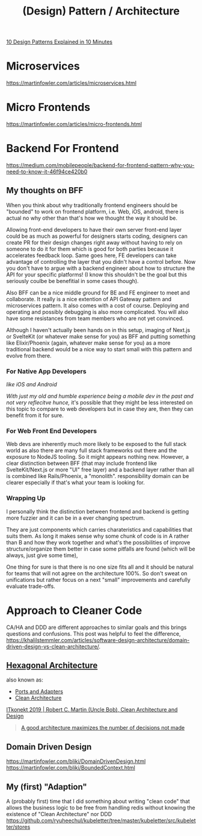 #+title: (Design) Pattern / Architecture

[[https://www.youtube.com/watch?v=tv-_1er1mWI][10 Design Patterns Explained in 10 Minutes]]

* Microservices
https://martinfowler.com/articles/microservices.html

* Micro Frontends
https://martinfowler.com/articles/micro-frontends.html

* Backend For Frontend
https://medium.com/mobilepeople/backend-for-frontend-pattern-why-you-need-to-know-it-46f94ce420b0

** My thoughts on BFF
When you think about why traditionally frontend engineers should be "bounded" to work on frontend platform, i.e. Web, iOS, android, there is actual no why other than that's how we thought the way it should be.

Allowing front-end developers to have their own server front-end layer could be as much as powerful for designers starts coding, designers can create PR for their design changes right away without having to rely on someone to do it for them which is good for both parties because it accelerates feedback loop. Same goes here, FE developers can take advantage of controlling the layer that you didn't have a control before. Now you don't have to argue with a backend engineer about how to structure the API for your specific platforms! (I know this shouldn't be the goal but this seriously coulbe be benefitial in some cases though).

Also BFF can be a nice middle ground for BE and FE engineer to meet and collaborate. It really is a nice extention of API Gateway pattern and microservices pattern. It also comes with a cost of course. Deploying and operating and possibly debugging is also more complicated. You will also have some resistances from team members who are not yet convinced.

Although I haven't actually been hands on in this setup, imaging of Next.js or SvelteKit (or whatever make sense for you) as BFF and putting something like Elixir/Phoenix (again, whatever make sense for you) as a more traditional backend would be a nice way to start small with this pattern and evolve from there.

*** For Native App Developers
/like iOS and Android/

/With just my old and humble experience being a mobile dev in the past and not very reflecitve hunce,/ it's possible that they might be less interested on this topic to compare to web developers but in case they are, then they can benefit from it for sure.

*** For Web Front End Developers
Web devs are inherently much more likely to be exposed to the full stack world as also there are many full stack frameworks out there and the exposure to NodeJS tooling. So it might appears nothing new. However, a clear distinction between BFF (that may include frontend like SvelteKit/Next.js or more "UI" free layer) and a backend layer rather than all is combined like Rails/Phoenix, a "monolith". responsibility domain can be clearer especially if that's what your team is looking for.

*** Wrapping Up
I personally think the distinction between frontend and backend is getting more fuzzier and it can be in a ever changing spectrum.

They are just components which carries charateristics and capabilities that suits them. As long it makes sense why some chunk of code is in A rather than B and how they work together and what's the possibilities of improve structure/organize them better in case some pitfalls are found (which will be always, just give some time),

One thing for sure is that there is no one size fits all and it should be natural for teams that will not agree on the architecture 100%. So don't sweat on unifications but rather focus on a next "small" improvements and carefully evaluate trade-offs.


* Approach to Cleaner Code
CA/HA and DDD are different approaches to similar goals and this brings questions and confusions.
This post was helpful to feel the difference, https://khalilstemmler.com/articles/software-design-architecture/domain-driven-design-vs-clean-architecture/.

** [[https://en.wikipedia.org/wiki/Hexagonal_architecture_(software)][Hexagonal Architecture]]
also known as:
- [[https://web.archive.org/web/20171128235148/http://alistair.cockburn.us/Hexagonal+architecture][Ports and Adapters]]
- [[https://blog.cleancoder.com/uncle-bob/2012/08/13/the-clean-architecture.html][Clean Architecture]]

[[https://youtu.be/2dKZ-dWaCiU?t=3664][ITkonekt 2019 | Robert C. Martin (Uncle Bob), Clean Architecture and Design]]
#+begin_quote
[[https://youtube.com/clip/UgkxIam9a_Bj9hBQCZvofFJuSDHtLYmf-fJS][A good architecture maximizes the number of decisions not made]]
#+end_quote

** Domain Driven Design
https://martinfowler.com/bliki/DomainDrivenDesign.html
https://martinfowler.com/bliki/BoundedContext.html

** My (first) "Adaption"
A (probably first) time that I did something about writing "clean code" that allows the business logic to be free from handling redis without knowing the existence of "Clean Architecture" nor DDD
https://github.com/ryuheechul/kubeletter/tree/master/kubeletter/src/kubeletter/stores
